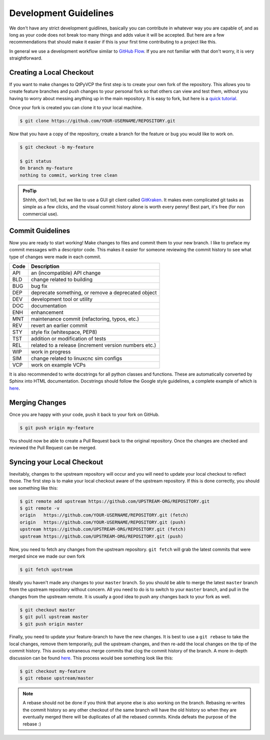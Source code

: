 ======================
Development Guidelines
======================
We don't have any strict development guidlines, basically you can contribute
in whatever way you are capable of, and as long as your code does not break
too many things and adds value it will be accepted. But here are a few
recommendations that should make it easier if this is your first time
contributing to a project like this.

In general we use a development workflow similar to `GitHub Flow
<https://guides.github.com/introduction/flow>`_. If you are not
familiar with that don't worry, it is very straightforward.

Creating a Local Checkout
=========================
If you want to make changes to QtPyVCP the first step is to create your own fork
of the repository. This allows you to create feature branches and push changes
to your personal fork so that others can view and test them, without you having
to worry about messing anything up in the main repository. It is easy to fork,
but here is a `quick tutorial <https://help.github.com/articles/fork-a-repo>`_.

Once your fork is created you can clone it to your local machine.

.. code:: sh

   $ git clone https://github.com/YOUR-USERNAME/REPOSITORY.git

Now that you have a copy of the repository, create a branch for the feature or
bug you would like to work on.

.. code:: sh

   $ git checkout -b my-feature

   $ git status
   On branch my-feature
   nothing to commit, working tree clean

.. admonition:: ProTip

    Shhhh, don't tell, but we like to use a GUI git client called `GitKraken
    <https://www.gitkraken.com/>`_. It makes even complicated git tasks as
    simple as a few clicks, and the visual commit history alone is worth
    every penny! Best part, it's free (for non commercial use).

Commit Guidelines
=================
Now you are ready to start working! Make changes to files and commit them to
your new branch. I like to preface my commit messages with a descriptor code.
This makes it easier for someone reviewing the commit history to see what type
of changes were made in each commit.

====  ===
Code  Description
====  ===
API   an (incompatible) API change
BLD   change related to building
BUG   bug fix
DEP   deprecate something, or remove a deprecated object
DEV   development tool or utility
DOC   documentation
ENH   enhancement
MNT   maintenance commit (refactoring, typos, etc.)
REV   revert an earlier commit
STY   style fix (whitespace, PEP8)
TST   addition or modification of tests
REL   related to a release (increment version numbers etc.)
WIP   work in progress
SIM   change related to linuxcnc sim configs
VCP   work on example VCPs
====  ===

It is also recommended to write docstrings for all python classes and functions.
These are automatically converted by Sphinx into HTML documentation. Docstrings
should follow the Google style guidelines, a complete example of which is `here
<https://sphinxcontrib-napoleon.readthedocs.io/en/latest/example_google.html>`__.

Merging Changes
===============
Once you are happy with your code, ``push`` it back to your fork on GitHub.

.. code:: sh

   $ git push origin my-feature

You should now be able to create a Pull Request back to the original repository.
Once the changes are checked and reviewed the Pull Request can be merged.

Syncing your Local Checkout
===========================
Inevitably, changes to the upstream repository will occur and you will need to
update your local checkout to reflect those. The first step is to make your
local checkout aware of the upstream repository. If this is done correctly, you
should see something like this:

.. code:: sh

   $ git remote add upstream https://github.com/UPSTREAM-ORG/REPOSITORY.git
   $ git remote -v
   origin   https://github.com/YOUR-USERNAME/REPOSITORY.git (fetch)
   origin   https://github.com/YOUR-USERNAME/REPOSITORY.git (push)
   upstream https://github.com/UPSTREAM-ORG/REPOSITORY.git (fetch)
   upstream https://github.com/UPSTREAM-ORG/REPOSITORY.git (push)

Now, you need to fetch any changes from the upstream repository. ``git fetch``
will grab the latest commits that were merged since we made our own fork

.. code:: sh

   $ git fetch upstream


Ideally you haven't made any changes to your ``master`` branch. So you should be
able to merge the latest ``master`` branch from the upstream repository without
concern. All you need to do is to switch to your ``master`` branch, and pull in
the changes from the upstream remote. It is usually a good idea to push any
changes back to your fork as well.

.. code:: sh

   $ git checkout master
   $ git pull upstream master
   $ git push origin master

Finally, you need to update your feature-branch to have the new changes. It is
best to use a ``git rebase`` to take the local changes, remove them temporarily,
pull the upstream changes, and then re-add the local changes on the
tip of the commit history. This avoids extraneous merge commits that clog the
commit history of the branch. A more in-depth discussion can be found `here
<https://www.atlassian.com/git/tutorials/merging-vs-rebasing>`__. This process
would bee something look like this:

.. code:: sh

   $ git checkout my-feature
   $ git rebase upstream/master

.. note::
   A rebase should not be done if you think that anyone else is also
   working on the branch. Rebasing re-writes the commit history so
   any other checkout of the same branch will have the old history
   so when they are eventually merged there will be duplicates of all
   the rebased commits. Kinda defeats the purpose of the rebase :)
